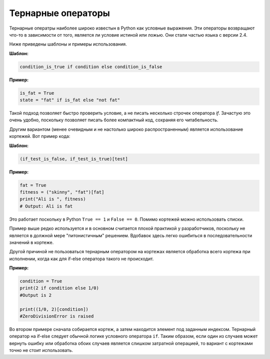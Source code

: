 Тернарные операторы
-------------------

Тернарные оператры наиболее широко известын в Python как условные выражения.
Эти операторы возвращают что-то в зависимости от того, является ли условие
истиной или ложью. Они стали частью языка с версии 2.4.

Ниже приведены шаблоны и примеры использования.

**Шаблон:**

.. code:: python

    condition_is_true if condition else condition_is_false

**Пример:**

.. code:: python

    is_fat = True
    state = "fat" if is_fat else "not fat"

Такой подход позволяет быстро проверить условие, а не писать несколько строчек
оператора `if`. Зачастую это очень удобно, поскольку позволяет писать более
компактный код, сохраняя его читабельность.

Другим вариантом (менее очевидным и не настолько широко распространенным)
является использование кортежей. Вот пример кода:

**Шаблон:**

.. code:: python

    (if_test_is_false, if_test_is_true)[test]

**Пример:**

.. code:: python

    fat = True
    fitness = ("skinny", "fat")[fat]
    print("Ali is ", fitness)
    # Output: Ali is fat

Это работает поскольку в Python ``True == 1`` и ``False == 0``. Помимо кортежей
можно использовать списки.

Пример выше редко используется и в основном считается плохой практикой у
разработчиков, поскольку не является в должной мере "питонистичным" решением.
Вдобавок здесь легко ошибиться в последовательности значений в кортеже.

Другой причиной не пользоваться тернарным оператором на кортежах является
обработка всего кортежа при исполнении, когда как для if-else оператора
такого не происходит.

**Пример:**

.. code:: python

    condition = True
    print(2 if condition else 1/0)
    #Output is 2

    print((1/0, 2)[condition])
    #ZeroDivisionError is raised

Во втором примере сначала собирается кортеж, а затем находится элемент под
заданным индексом. Тернарный оператор на if-else следует обычной логике
условного оператора ``if``. Таким образом, если один из случаев может вернуть
ошибку или обработка обоих случаев является слишком затратной операцией, то
вариант с кортежами точно не стоит использовать.
